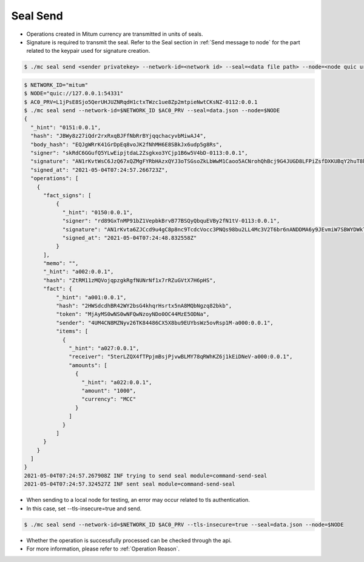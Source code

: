 .. _seal send:

Seal Send
==================================

* Operations created in Mitum currency are transmitted in units of seals.
* Signature is required to transmit the seal. Refer to the Seal section in :ref:`Send message to node` for the part related to the keypair used for signature creation.

.. code-block:: sh

    $ ./mc seal send <sender privatekey> --network-id=<network id> --seal=<data file path> --node=<node quic url>

.. code-block:: sh

    $ NETWORK_ID="mitum"
    $ NODE="quic://127.0.0.1:54331"
    $ AC0_PRV=L1jPsE8Sjo5QerUHJUZNRqdH1ctxTWzc1ue8Zp2mtpieNwtCKsNZ-0112:0.0.1
    $ ./mc seal send --network-id=$NETWORK_ID $AC0_PRV --seal=data.json --node=$NODE
    {
      "_hint": "0151:0.0.1",
      "hash": "JBWy8z27iQdr2rxRxqBJFfNbRrBYjqqchacyvbMiwAJ4",
      "body_hash": "EQJgWRrK41GrDpEq8voJK2fNhMH6E8SBkJx6udp5g8Rs",
      "signer": "skRdC6GGufQ5YLwEipjtdaL2Zsgkxo3YCjp1B6w5V4bD-0113:0.0.1",
      "signature": "AN1rKvtWsC6JzQ67xQZMgFYRbHAzxQYJ3oTSGsoZkLbWwM1Caoo5ACNrohQhBcj9G4JUGD8LFPiZsfDXKUBqY2huT8kMUpr3T",
      "signed_at": "2021-05-04T07:24:57.266723Z",
      "operations": [
        {
          "fact_signs": [
              {
                "_hint": "0150:0.0.1",
                "signer": "rd89GxTnMP91bZ1VepbkBrvB77BSQyQbquEVBy2fN1tV-0113:0.0.1",
                "signature": "AN1rKvta6ZJCcd9u4gC8p8nc9TcdcVocc3PNQs98bu2LL4Mc3V2T6br6nANDDMA6y9JEvmiW7SBWYDWkToR4pPGminekVLXco",
                "signed_at": "2021-05-04T07:24:48.832558Z"
              }
          ],
          "memo": "",
          "_hint": "a002:0.0.1",
          "hash": "ZtRM11zMQVojqpzgkRgfNUNrNf1x7rRZuGVtX7H6pHS",
          "fact": {
              "_hint": "a001:0.0.1",
              "hash": "2HWSdcdhBR42WY2bsG4khqrHsrtx5nA8MQbNgzq82bkb",
              "token": "MjAyMS0wNS0wNFQwNzoyNDo0OC44MzE5ODNa",
              "sender": "4UM4CN8MZNyv26TK84486CX5X8bu9EUYbsWz5ovRsp1M-a000:0.0.1",
              "items": [
                {
                  "_hint": "a027:0.0.1",
                  "receiver": "5terLZQX4fTPpjmBsjPjvwBLMY78qRWhKZ6j1kEiDNeV-a000:0.0.1",
                  "amounts": [
                    {
                      "_hint": "a022:0.0.1",
                      "amount": "1000",
                      "currency": "MCC"
                    }
                  ]
                }
              ]
          }
        }
      ] 
    }
    2021-05-04T07:24:57.267908Z INF trying to send seal module=command-send-seal
    2021-05-04T07:24:57.324527Z INF sent seal module=command-send-seal

* When sending to a local node for testing, an error may occur related to tls authentication.
* In this case, set --tls-insecure=true and send.

.. code-block:: sh

    $ ./mc seal send --network-id=$NETWORK_ID $AC0_PRV --tls-insecure=true --seal=data.json --node=$NODE

* Whether the operation is successfully processed can be checked through the api.
* For more information, please refer to :ref:`Operation Reason`.